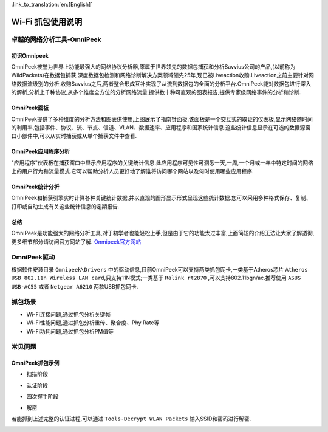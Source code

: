 
:link_to_translation:`en:[English]`

Wi-Fi 抓包使用说明
==================================================
卓越的网络分析工具-OmniPeek
-----------------------------------------------------
初识Omnipeek
+++++++++++++++++++++++++++++++++++++++++++++++++++
OmniPeek被誉为世界上功能最强大的网络协议分析器,原属于世界领先的数据包捕获和分析Savvius公司的产品,(以前称为WildPackets)在数据包捕获,深度数据包检测和网络诊断解决方案领域领先25年,现已被Liveaction收购.Liveaction之前主要针对网络数据流级别的分析,收购Savvius之后,两者整合形成互补实现了从流到数据包的全面的分析平台.OmniPeek能对数据包进行深入的解析,分析上千种协议,从多个维度全方位的分析网络流量,提供数十种可直观的图表报告,提供专家级网络事件的分析和诊断.

OmniPeek面板
+++++++++++++++++++++++++++++++++++++++++++++++++++
.. image:: ../../_static/omni_panel.png

OmniPeek提供了多种维度的分析方法和图表供使用,上图展示了指南针面板,该面板是一个交互式的取证的仪表板,显示网络随时间的利用率,包括事件、协议、流、节点、信道、VLAN、数据速率、应用程序和国家统计信息.这些统计信息显示在可选的数据源窗口小部件中,可以从实时捕获或从单个捕获文件中查看.

OmniPeek应用程序分析
+++++++++++++++++++++++++++++++++++++++++++++++++++
"应用程序"仪表板在捕获窗口中显示应用程序的关键统计信息.此应用程序可见性可洞悉一天,一周,一个月或一年中特定时间的网络上的用户行为和流量模式.它可以帮助分析人员更好地了解谁将访问哪个网站以及何时使用哪些应用程序.

OmniPeek统计分析
+++++++++++++++++++++++++++++++++++++++++++++++++++
.. image:: ../../_static/omni_graphs.png

OmniPeek和捕获引擎实时计算各种关键统计数据,并以直观的图形显示形式呈现这些统计数据.您可以采用多种格式保存、复制、打印或自动生成有关这些统计信息的定期报告.

总结
+++++++++++++++++++++++++++++++++++++++++++++++++++
OmniPeek是功能强大的网络分析工具,对于初学者也能轻松上手,但是由于它的功能太过丰富,上面简短的介绍无法让大家了解透彻,更多细节部分请访问官方网站了解. `Onmipeek官方网站 <https://www.liveaction.com/>`_

OmniPeek驱动
---------------------------------------------------
根据软件安装目录 ``Omnipeek\Drivers`` 中的驱动信息,目前OmniPeek可以支持两类抓包网卡,一类基于Atheros芯片 ``Atheros USB 802.11n Wireless LAN card``,只支持11N模式;一类基于 ``Ralink rt2870`` ,可以支持802.11bgn/ac.推荐使用 ``ASUS USB-AC55`` 或者 ``Netgear A6210`` 两款USB抓包网卡.

抓包场景
---------------------------------------------------
- Wi-Fi连接问题,通过抓包分析关键帧
- Wi-Fi性能问题,通过抓包分析重传、聚合度、Phy Rate等
- Wi-Fi功耗问题,通过抓包分析PM值等

常见问题
---------------------------------------------------
OmniPeek抓包示例
+++++++++++++++++++++++++++++++++++++++++++++++++++
- 扫描阶段

.. image:: ../../_static/scan.png

- 认证阶段

.. image:: ../../_static/auth.png

- 四次握手阶段

.. image:: ../../_static/eapol.png

- 解密

若能抓到上述完整的认证过程,可以通过 ``Tools-Decrypt WLAN Packets`` 输入SSID和密码进行解密.

.. image:: ../../_static/decrypt.png


